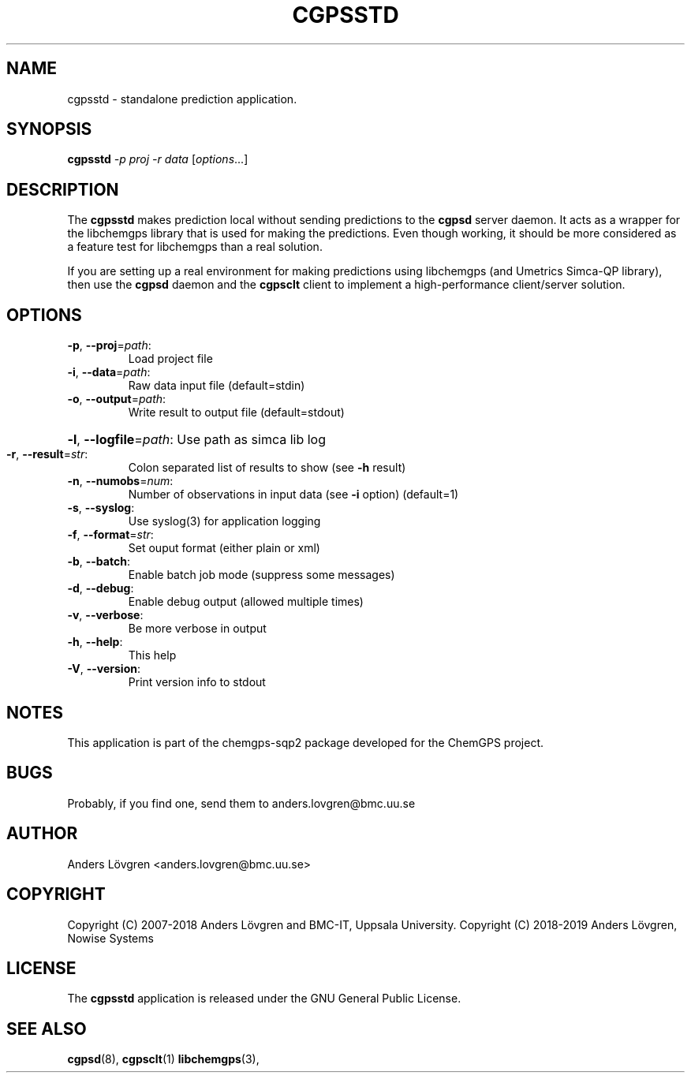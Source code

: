 .TH CGPSSTD "1" "April 2008" "Uppsala Biomedical Centre (BMC)" "User Commands"
.\" Format as -*- sh -*-
.\"
.\"     Copyright (c) 2007-2008 Anders Lövgren and the Computing Department,
.\"     Uppsala Biomedical Centre, Uppsala University.
.\"
.\"     This program is free software; you can redistribute it and/or modify
.\"     it under the terms of the GNU General Public License as published by
.\"     the Free Software Foundation; either version 2 of the License, or
.\"     (at your option) any later version.
.\"
.\"     This program is distributed in the hope that it will be useful,
.\"     but WITHOUT ANY WARRANTY; without even the implied warranty of
.\"     MERCHANTABILITY or FITNESS FOR A PARTICULAR PURPOSE.  See the
.\"     GNU General Public License for more details.
.\"
.\"     You should have received a copy of the GNU General Public License
.\"     along with this program; if not, write to the Free Software
.\"     Foundation, Inc., 675 Mass Ave, Cambridge, MA 02139, USA.
.\"
.\"
.SH NAME
cgpsstd \- standalone prediction application.

.SH SYNOPSIS
.B cgpsstd
\fI-p proj -r data \fR[\fIoptions\fR...]

.SH DESCRIPTION
The
.B cgpsstd 
makes prediction local without sending predictions to the 
.B cgpsd 
server daemon. It acts as a wrapper for the libchemgps library that is used for making the predictions. Even though working, it should be more considered as a feature test for libchemgps than a real solution.
.PP
If you are setting up a real environment for making predictions using libchemgps (and Umetrics Simca-QP library), then use the
.B cgpsd
daemon and the
.B cgpsclt
client to implement a high-performance client/server solution.

.SH OPTIONS
.TP
\fB\-p\fR, \fB\-\-proj\fR=\fIpath\fR:
Load project file
.TP
\fB\-i\fR, \fB\-\-data\fR=\fIpath\fR:
Raw data input file (default=stdin)
.TP
\fB\-o\fR, \fB\-\-output\fR=\fIpath\fR:
Write result to output file (default=stdout)
.HP
\fB\-l\fR, \fB\-\-logfile\fR=\fIpath\fR: Use path as simca lib log
.TP
\fB\-r\fR, \fB\-\-result\fR=\fIstr\fR:
Colon separated list of results to show (see \fB\-h\fR result)
.TP
\fB\-n\fR, \fB\-\-numobs\fR=\fInum\fR:
Number of observations in input data (see \fB\-i\fR option) (default=1)
.TP
\fB\-s\fR, \fB\-\-syslog\fR:
Use syslog(3) for application logging
.TP
\fB\-f\fR, \fB\-\-format\fR=\fIstr\fR:
Set ouput format (either plain or xml)
.TP
\fB\-b\fR, \fB\-\-batch\fR:
Enable batch job mode (suppress some messages)
.TP
\fB\-d\fR, \fB\-\-debug\fR:
Enable debug output (allowed multiple times)
.TP
\fB\-v\fR, \fB\-\-verbose\fR:
Be more verbose in output
.TP
\fB\-h\fR, \fB\-\-help\fR:
This help
.TP
\fB\-V\fR, \fB\-\-version\fR:
Print version info to stdout

.SH NOTES
This application is part of the chemgps-sqp2 package developed for the ChemGPS project.

.SH BUGS
Probably, if you find one, send them to anders.lovgren@bmc.uu.se

.SH AUTHOR
Anders Lövgren <anders.lovgren@bmc.uu.se>

.SH COPYRIGHT
Copyright (C) 2007-2018 Anders Lövgren and BMC-IT, Uppsala University.
Copyright (C) 2018-2019 Anders Lövgren, Nowise Systems

.SH LICENSE
The 
.B cgpsstd
application is released under the GNU General Public License.

.SH SEE ALSO
.BR cgpsd (8),
.BR cgpsclt (1)
.BR libchemgps (3),
